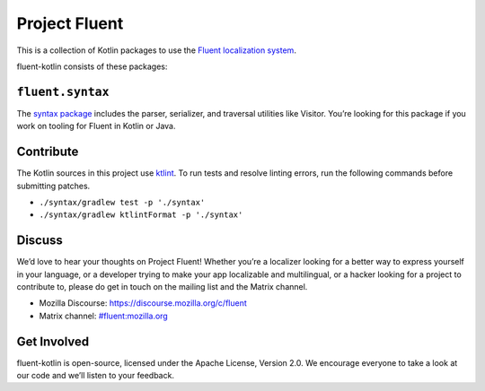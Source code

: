 Project Fluent
==============

This is a collection of Kotlin packages to use the `Fluent localization
system <http://projectfluent.org/>`__.

fluent-kotlin consists of these packages:

``fluent.syntax``
-----------------

The `syntax package <syntax>`_ includes the parser, serializer, and traversal
utilities like Visitor. You’re looking for this package
if you work on tooling for Fluent in Kotlin or Java.

Contribute
----------

The Kotlin sources in this project use `ktlint <https://ktlint.github.io/>`__.
To run tests and resolve linting errors, run the following commands before submitting
patches.

- ``./syntax/gradlew test -p './syntax'``
- ``./syntax/gradlew ktlintFormat -p './syntax'``

Discuss
-------

We’d love to hear your thoughts on Project Fluent! Whether you’re a
localizer looking for a better way to express yourself in your language,
or a developer trying to make your app localizable and multilingual, or
a hacker looking for a project to contribute to, please do get in touch
on the mailing list and the Matrix channel.

-  Mozilla Discourse: https://discourse.mozilla.org/c/fluent
-  Matrix channel:
   `#fluent:mozilla.org <https://chat.mozilla.org/#/room/#fluent:mozilla.org>`__

Get Involved
------------

fluent-kotlin is open-source, licensed under the Apache License, Version
2.0. We encourage everyone to take a look at our code and we’ll listen
to your feedback.
